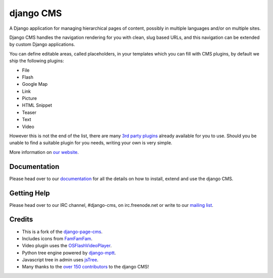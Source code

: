 ##########
django CMS
##########

A Django application for managing hierarchical pages of content, possibly in
multiple languages and/or on multiple sites.

Django CMS handles the navigation rendering for you with clean, slug based URLs,
and this navigation can be extended by custom Django applications.

You can define editable areas, called placeholders, in your templates which you
can fill with CMS plugins, by default we ship the following plugins:

* File
* Flash
* Google Map
* Link
* Picture
* HTML Snippet
* Teaser
* Text
* Video

However this is not the end of the list, there are many
`3rd party plugins <http://www.djangopackages.com/grids/g/django-cms/>`_ 
already available for you to use. Should you be unable to find a suitable plugin
for you needs, writing your own is very simple.

More information on `our website <http://www.django-cms.org>`_. 

*************
Documentation
*************

Please head over to our `documentation <http://docs.django-cms.org/>`_ for all
the details on how to install, extend and use the django CMS.

************
Getting Help
************

Please head over to our IRC channel, #django-cms, on irc.freenode.net or write
to our `mailing list <https://groups.google.com/forum/#!forum/django-cms>`_.

*******
Credits
*******

* This is a fork of the
  `django-page-cms <https://github.com/batiste/django-page-cms>`_.
* Includes icons from `FamFamFam <http://www.famfamfam.com>`_.
* Video plugin uses the
  `OSFlashVideoPlayer <https://github.com/FlashJunior/OSFlashVideoPlayer/>`_.
* Python tree engine powered by
  `django-mptt <https://github.com/django-mptt/django-mptt>`_.
* Javascript tree in admin uses `jsTree <http://www.jstree.com>`_.
* Many thanks to the
  `over 150 contributors <https://github.com/divio/django-cms/blob/master/AUTHORS>`_
  to the django CMS!
